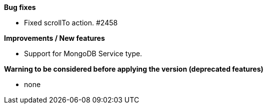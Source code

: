 *Bug fixes*
[square]
* Fixed scrollTo action. #2458

*Improvements / New features*
[square]
* Support for MongoDB Service type.

*Warning to be considered before applying the version (deprecated features)*
[square]
* none

